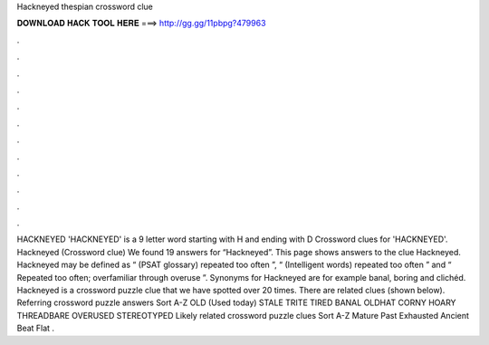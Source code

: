 Hackneyed thespian crossword clue

𝐃𝐎𝐖𝐍𝐋𝐎𝐀𝐃 𝐇𝐀𝐂𝐊 𝐓𝐎𝐎𝐋 𝐇𝐄𝐑𝐄 ===> http://gg.gg/11pbpg?479963

.

.

.

.

.

.

.

.

.

.

.

.

HACKNEYED 'HACKNEYED' is a 9 letter word starting with H and ending with D Crossword clues for 'HACKNEYED'. Hackneyed (Crossword clue) We found 19 answers for “Hackneyed”. This page shows answers to the clue Hackneyed. Hackneyed may be defined as “ (PSAT glossary) repeated too often ”, “ (Intelligent words) repeated too often ” and “ Repeated too often; overfamiliar through overuse ”. Synonyms for Hackneyed are for example banal, boring and clichéd. Hackneyed is a crossword puzzle clue that we have spotted over 20 times. There are related clues (shown below). Referring crossword puzzle answers Sort A-Z OLD (Used today) STALE TRITE TIRED BANAL OLDHAT CORNY HOARY THREADBARE OVERUSED STEREOTYPED Likely related crossword puzzle clues Sort A-Z Mature Past Exhausted Ancient Beat Flat .